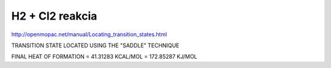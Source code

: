 ==================
H2 +  Cl2 reakcia
==================

http://openmopac.net/manual/Locating_transition_states.html


TRANSITION STATE LOCATED USING THE "SADDLE" TECHNIQUE 

FINAL HEAT OF FORMATION =         41.31283 KCAL/MOL =     172.85287 KJ/MOL

